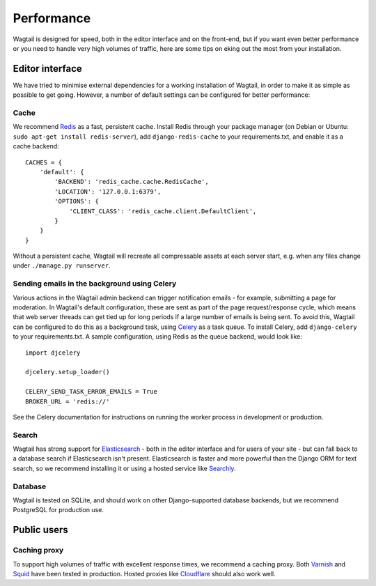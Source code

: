 Performance
===========

Wagtail is designed for speed, both in the editor interface and on the front-end, but if you want even better performance or you need to handle very high volumes of traffic, here are some tips on eking out the most from your installation.


Editor interface
~~~~~~~~~~~~~~~~

We have tried to minimise external dependencies for a working installation of Wagtail, in order to make it as simple as possible to get going. However, a number of default settings can be configured for better performance:


Cache
-----

We recommend `Redis <http://redis.io/>`_ as a fast, persistent cache. Install Redis through your package manager (on Debian or Ubuntu: ``sudo apt-get install redis-server``), add ``django-redis-cache`` to your requirements.txt, and enable it as a cache backend::

	CACHES = {
	    'default': {
	        'BACKEND': 'redis_cache.cache.RedisCache',
	        'LOCATION': '127.0.0.1:6379',
	        'OPTIONS': {
	            'CLIENT_CLASS': 'redis_cache.client.DefaultClient',
	        }
	    }
	}

Without a persistent cache, Wagtail will recreate all compressable assets at each server start, e.g. when any files change under ``./manage.py runserver``.


Sending emails in the background using Celery
---------------------------------------------

Various actions in the Wagtail admin backend can trigger notification emails - for example, submitting a page for moderation. In Wagtail's default configuration, these are sent as part of the page request/response cycle, which means that web server threads can get tied up for long periods if a large number of emails is being sent. To avoid this, Wagtail can be configured to do this as a background task, using `Celery <http://www.celeryproject.org/>`_ as a task queue. To install Celery, add ``django-celery`` to your requirements.txt. A sample configuration, using Redis as the queue backend, would look like::

    import djcelery

    djcelery.setup_loader()

    CELERY_SEND_TASK_ERROR_EMAILS = True
    BROKER_URL = 'redis://'

See the Celery documentation for instructions on running the worker process in development or production.


Search
------

Wagtail has strong support for `Elasticsearch <http://www.elasticsearch.org/>`_ - both in the editor interface and for users of your site - but can fall back to a database search if Elasticsearch isn't present. Elasticsearch is faster and more powerful than the Django ORM for text search, so we recommend installing it or using a hosted service like `Searchly <http://www.searchly.com/>`_.


Database
--------

Wagtail is tested on SQLite, and should work on other Django-supported database backends, but we recommend PostgreSQL for production use.


Public users
~~~~~~~~~~~~

Caching proxy
-------------

To support high volumes of traffic with excellent response times, we recommend a caching proxy. Both `Varnish <http://www.varnish-cache.org/>`_ and `Squid <http://www.squid-cache.org/>`_ have been tested in production. Hosted proxies like `Cloudflare <https://www.cloudflare.com/>`_ should also work well.

.. versionadded:: 0.4

    Wagtail supports automatic cache invalidation for Varnish/Squid. See :ref:`frontend_cache_purging` for more information.
